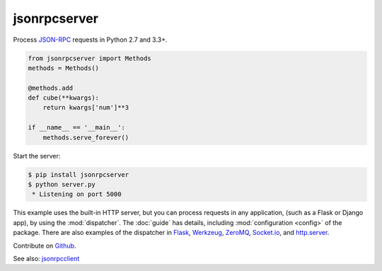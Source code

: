 jsonrpcserver
*************

Process `JSON-RPC <http://www.jsonrpc.org/>`_ requests in Python 2.7 and 3.3+.

.. code-block:: python

    from jsonrpcserver import Methods
    methods = Methods()

    @methods.add
    def cube(**kwargs):
        return kwargs['num']**3

    if __name__ == '__main__':
        methods.serve_forever()

Start the server:

.. code-block:: sh

    $ pip install jsonrpcserver
    $ python server.py
     * Listening on port 5000

This example uses the built-in HTTP server, but you can process requests in any
application, (such as a Flask or Django app), by using the :mod:`dispatcher`.
The :doc:`guide` has details, including :mod:`configuration <config>` of the
package. There are also examples of the dispatcher in
`Flask <https://bcb.github.io/jsonrpc/flask>`_,
`Werkzeug <https://bcb.github.io/jsonrpc/werkzeug>`_,
`ZeroMQ <https://bcb.github.io/jsonrpc/pyzmq>`_,
`Socket.io <https://bcb.github.io/jsonrpc/flask-socketio>`_, and
`http.server <https://bcb.github.io/jsonrpc/httpserver>`_.

Contribute on `Github <https://github.com/bcb/jsonrpcserver>`_.

See also: `jsonrpcclient <https://jsonrpcclient.readthedocs.io/>`_
